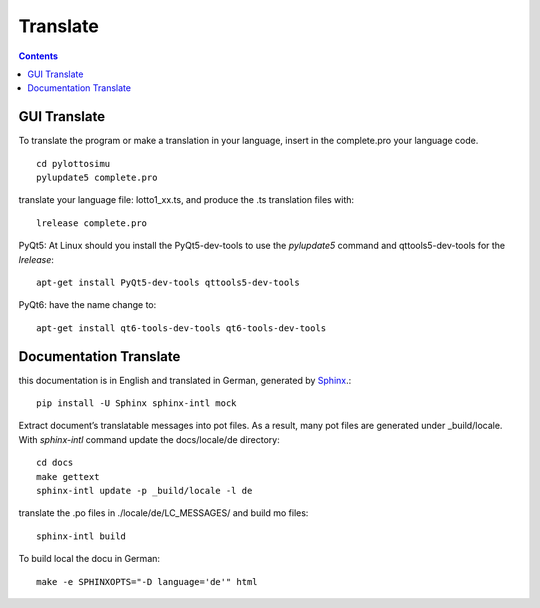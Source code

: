 Translate
=========

.. contents::

GUI Translate
-------------

To translate the program or make a translation in your language,
insert in the complete.pro your language code.
::

  cd pylottosimu
  pylupdate5 complete.pro

translate your language file: lotto1_xx.ts, and produce the .ts translation files with::

  lrelease complete.pro

PyQt5: At Linux should you install the PyQt5-dev-tools to use the *pylupdate5* command and qttools5-dev-tools for the *lrelease*::

  apt-get install PyQt5-dev-tools qttools5-dev-tools

PyQt6: have the name change to::

  apt-get install qt6-tools-dev-tools qt6-tools-dev-tools

Documentation Translate
-----------------------

this documentation is in English and translated in German, generated by Sphinx_.::

  pip install -U Sphinx sphinx-intl mock

.. _Sphinx: http://sphinx-doc.org/

Extract document’s translatable messages into pot files.
As a result, many pot files are generated under _build/locale.
With *sphinx-intl* command update the docs/locale/de directory::

  cd docs
  make gettext
  sphinx-intl update -p _build/locale -l de

translate the .po files in ./locale/de/LC_MESSAGES/ and build mo files::

  sphinx-intl build

To build local the docu in German::

  make -e SPHINXOPTS="-D language='de'" html
